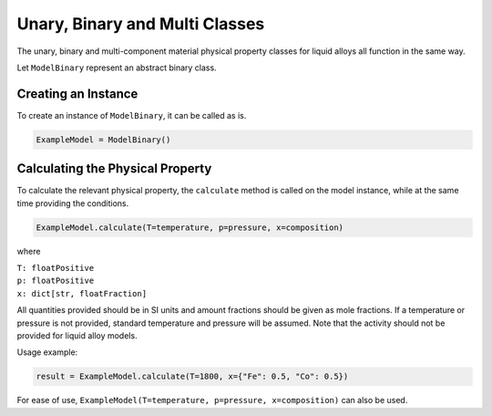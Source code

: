 .. _unary-to-multi-classes-liquid-alloy:

Unary, Binary and Multi Classes
================================

The unary, binary and multi-component material physical property classes for liquid alloys all function in the same way.

Let ``ModelBinary`` represent an abstract binary class.

Creating an Instance
--------------------

To create an instance of ``ModelBinary``, it can be called as is.

.. code-block::

   ExampleModel = ModelBinary()


Calculating the Physical Property
---------------------------------

To calculate the relevant physical property, the ``calculate`` method is called on the model instance, while at the same time providing the conditions.

.. code-block::
   
   ExampleModel.calculate(T=temperature, p=pressure, x=composition)

where

| ``T: floatPositive``
| ``p: floatPositive``
| ``x: dict[str, floatFraction]``

All quantities provided should be in SI units and amount fractions should be given as mole fractions.
If a temperature or pressure is not provided, standard temperature and pressure will be assumed.
Note that the activity should not be provided for liquid alloy models.

Usage example:

.. code-block::

   result = ExampleModel.calculate(T=1800, x={"Fe": 0.5, "Co": 0.5})

For ease of use,
``ExampleModel(T=temperature, p=pressure, x=composition)`` can also be used.
